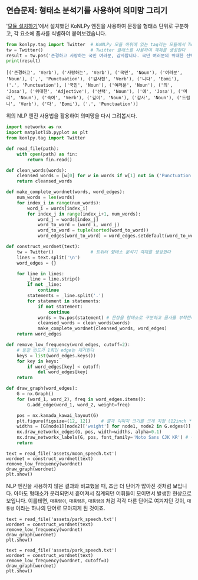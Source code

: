 ** 연습문제: 형태소 분석기를 사용하여 의미망 그리기

'[[file:language-basic-4.org][모듈 설치하기]]'에서 설치했던 KoNLPy 엔진을 사용하여 문장을 형태소 단위로 구분하고, 각 요소에 품사를 식별하여 붙여보겠습니다.

#+BEGIN_SRC python :exports both :results output
  from konlpy.tag import Twitter  # KoNLPy 모듈 하위에 있는 tag라는 모듈에서 Twitter라는 클래스를 가져온다
  tw = Twitter()                  # Twitter 클래스를 사용하여 객체를 생성한다
  result = tw.pos('존경하고 사랑하는 국민 여러분, 감사합니다. 국민 여러분의 위대한 선택에 머리숙여 깊이 감사드립니다.') # tw 객체의 pos() 메소드를 실행한다
  print(result)
#+END_SRC

#+RESULTS:
: [('존경하고', 'Verb'), ('사랑하는', 'Verb'), ('국민', 'Noun'), ('여러분', 'Noun'), (',', 'Punctuation'), ('감사합', 'Verb'), ('니다', 'Eomi'), ('.', 'Punctuation'), ('국민', 'Noun'), ('여러분', 'Noun'), ('의', 'Josa'), ('위대한', 'Adjective'), ('선택', 'Noun'), ('에', 'Josa'), ('머리', 'Noun'), ('숙여', 'Verb'), ('깊이', 'Noun'), ('감사', 'Noun'), ('드립니', 'Verb'), ('다', 'Eomi'), ('.', 'Punctuation')]


위의 NLP 엔진 사용법을 활용하여 의미망을 다시 그려봅시다.

#+BEGIN_SRC python :results output :exports code
  import networkx as nx
  import matplotlib.pyplot as plt
  from konlpy.tag import Twitter

  def read_file(path):
      with open(path) as fin:
          return fin.read()

  def clean_words(words):
      cleansed_words = [w[0] for w in words if w[1] not in ('Punctuation', 'Josa', 'Eomi') and len(w[0]) > 1]
      return cleansed_words

  def make_complete_wordnet(words, word_edges):
      num_words = len(words)
      for index_i in range(num_words):
          word_i = words[index_i]
          for index_j in range(index_i+1, num_words):
              word_j = words[index_j]
              word_to_word = (word_i, word_j)
              word_to_word = tuple(sorted(word_to_word))
              word_edges[word_to_word] = word_edges.setdefault(word_to_word, 0) + 1

  def construct_wordnet(text):
      tw = Twitter()              # 트위터 형태소 분석기 객체를 생성한다
      lines = text.split('\n')
      word_edges = {}

      for line in lines:
          _line = line.strip()
          if not _line:
              continue
          statements = _line.split('.')
          for statement in statements:
              if not statement:
                  continue
              words = tw.pos(statement) # 문장을 형태소로 구분하고 품사를 부착한다
              cleansed_words = clean_words(words)
              make_complete_wordnet(cleansed_words, word_edges)
      return word_edges

  def remove_low_frequency(word_edges, cutoff=2):
      # 등장 빈도가 1회인 edge는 제거한다
      keys = list(word_edges.keys())
      for key in keys:
          if word_edges[key] < cutoff:
              del word_edges[key]
      return

  def draw_graph(word_edges):
      G = nx.Graph()
      for (word_1, word_2), freq in word_edges.items():
          G.add_edge(word_1, word_2, weight=freq)

      pos = nx.kamada_kawai_layout(G)
      plt.figure(figsize=(12, 12))    # 결과 이미지 크기를 크게 지정 (12inch * 12inch)
      widths = [G[node1][node2]['weight'] for node1, node2 in G.edges()]
      nx.draw_networkx_edges(G, pos, width=widths, alpha=0.1)
      nx.draw_networkx_labels(G, pos, font_family='Noto Sans CJK KR') # 각자 시스템에 따라 적절한 폰트 이름으로 변경
      return
#+END_SRC

#+BEGIN_SRC ipython :results output :exports none
  import networkx as nx
  import matplotlib.pyplot as plt
  from konlpy.tag import Twitter

  def read_file(path):
      with open(path) as fin:
          return fin.read()

  def clean_words(words):
      cleansed_words = [w[0] for w in words if w[1] not in ('Punctuation', 'Josa', 'Eomi') and len(w[0]) > 1]
      return cleansed_words

  def make_complete_wordnet(words, word_edges):
      num_words = len(words)
      for index_i in range(num_words):
          word_i = words[index_i]
          for index_j in range(index_i+1, num_words):
              word_j = words[index_j]
              word_to_word = (word_i, word_j)
              word_to_word = tuple(sorted(word_to_word))
              word_edges[word_to_word] = word_edges.setdefault(word_to_word, 0) + 1

  def construct_wordnet(text):
      tw = Twitter()              # 트위터 형태소 분석기 객체를 생성한다
      lines = text.split('\n')
      word_edges = {}

      for line in lines:
          _line = line.strip()
          if not _line:
              continue
          statements = _line.split('.')
          for statement in statements:
              if not statement:
                  continue
              words = tw.pos(statement) # 문장을 형태소로 구분하고 품사를 부착한다
              cleansed_words = clean_words(words)
              make_complete_wordnet(cleansed_words, word_edges)
      return word_edges

  def remove_low_frequency(word_edges, cutoff=2):
      # 등장 빈도가 1회인 edge는 제거한다
      keys = list(word_edges.keys())
      for key in keys:
          if word_edges[key] < cutoff:
              del word_edges[key]
      return

  def draw_graph(word_edges):
      G = nx.Graph()
      for (word_1, word_2), freq in word_edges.items():
          G.add_edge(word_1, word_2, weight=freq)

      pos = nx.kamada_kawai_layout(G)
      plt.figure(figsize=(12, 12))    # 결과 이미지 크기를 크게 지정 (12inch * 12inch)
      widths = [G[node1][node2]['weight'] for node1, node2 in G.edges()]
      nx.draw_networkx_edges(G, pos, width=widths, alpha=0.1)
      nx.draw_networkx_labels(G, pos, font_family='Noto Sans CJK KR') # 각자 시스템에 따라 적절한 폰트 이름으로 변경
      return
#+END_SRC

#+BEGIN_SRC ipython :results raw :exports both :ipyfile outputs/moon_speech_nlp.png
  text = read_file('assets/moon_speech.txt')
  wordnet = construct_wordnet(text)
  remove_low_frequency(wordnet)
  draw_graph(wordnet)
  plt.show()
#+END_SRC

#+RESULTS:
[[file:outputs/moon_speech_nlp.png]]


NLP 엔진을 사용하지 않은 결과와 비교했을 때, 조금 더 단어가 많아진 것처럼 보입니다. 아마도 형태소가 분리되면서 흩어져서 집계되던 어휘들이 모이면서 발생한 현상으로 보입니다. 이를테면, =대통령이=, =대통령은=, =대통령의= 처럼 각각 다른 단어로 여겨지던 것이, =대통령= 이라는 하나의 단어로 모아지게 된 것이죠.


#+BEGIN_SRC ipython :results raw :exports both :ipyfile outputs/park_speech_nlp.png
  text = read_file('assets/park_speech.txt')
  wordnet = construct_wordnet(text)
  remove_low_frequency(wordnet)
  draw_graph(wordnet)
  plt.show()
#+END_SRC

#+RESULTS:
[[file:outputs/park_speech_nlp.png]]

#+BEGIN_SRC ipython :results raw :exports both :ipyfile outputs/park_speech_nlp_cutoff_3.png
  text = read_file('assets/park_speech.txt')
  wordnet = construct_wordnet(text)
  remove_low_frequency(wordnet, cutoff=3)
  draw_graph(wordnet)
  plt.show()
#+END_SRC

#+RESULTS:
[[file:outputs/park_speech_nlp_cutoff_3.png]]
